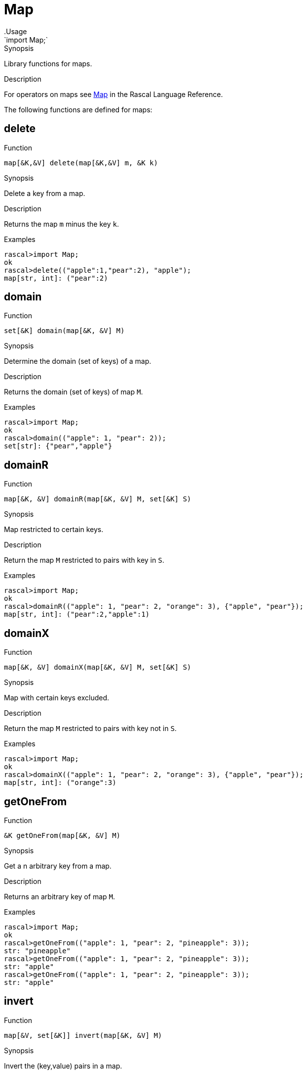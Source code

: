 
[[Prelude-Map]]


[[Prelude-Map]]
# Map
:concept: Prelude/Map
.Usage
`import Map;`


.Synopsis
Library functions for maps.

.Description

For operators on maps see link:{RascalLang}#Values-Map[Map] in the Rascal Language Reference.

The following functions are defined for maps:


[[Map-delete]]
## delete

.Function 
`map[&K,&V] delete(map[&K,&V] m, &K k)`

.Synopsis
Delete a key from a map.

.Description
Returns the map `m` minus the key `k`.

.Examples
[source,rascal-shell]
----
rascal>import Map;
ok
rascal>delete(("apple":1,"pear":2), "apple");
map[str, int]: ("pear":2)
----

[[Map-domain]]
## domain

.Function 
`set[&K] domain(map[&K, &V] M)`

.Synopsis
Determine the domain (set of keys) of a map.

.Description
Returns the domain (set of keys) of map `M`.

.Examples
[source,rascal-shell]
----
rascal>import Map;
ok
rascal>domain(("apple": 1, "pear": 2));
set[str]: {"pear","apple"}
----

[[Map-domainR]]
## domainR

.Function 
`map[&K, &V] domainR(map[&K, &V] M, set[&K] S)`

.Synopsis
Map restricted to certain keys.

.Description
Return the map `M` restricted to pairs with key in `S`.

.Examples
[source,rascal-shell]
----
rascal>import Map;
ok
rascal>domainR(("apple": 1, "pear": 2, "orange": 3), {"apple", "pear"});
map[str, int]: ("pear":2,"apple":1)
----

[[Map-domainX]]
## domainX

.Function 
`map[&K, &V] domainX(map[&K, &V] M, set[&K] S)`

.Synopsis
Map with certain keys excluded.

.Description
Return the map `M` restricted to pairs with key not in `S`.

.Examples
[source,rascal-shell]
----
rascal>import Map;
ok
rascal>domainX(("apple": 1, "pear": 2, "orange": 3), {"apple", "pear"});
map[str, int]: ("orange":3)
----

[[Map-getOneFrom]]
## getOneFrom

.Function 
`&K getOneFrom(map[&K, &V] M)`

.Synopsis
Get a n arbitrary key from a map.

.Description
Returns an arbitrary key of map `M`.

.Examples
[source,rascal-shell]
----
rascal>import Map;
ok
rascal>getOneFrom(("apple": 1, "pear": 2, "pineapple": 3));
str: "pineapple"
rascal>getOneFrom(("apple": 1, "pear": 2, "pineapple": 3));
str: "apple"
rascal>getOneFrom(("apple": 1, "pear": 2, "pineapple": 3));
str: "apple"
----

[[Map-invert]]
## invert

.Function 
`map[&V, set[&K]] invert(map[&K, &V] M)`

.Synopsis
Invert the (key,value) pairs in a map.

.Description
Returns inverted map in which each value in the old map `M` is associated with a set of key values from the old map.
Also see <<invertUnique>>.

.Examples
[source,rascal-shell]
----
rascal>import Map;
ok
rascal>invert(("apple": 1, "pear": 2, "orange": 1));
map[int, set[str]]: (
  1:{"orange","apple"},
  2:{"pear"}
)
----

[[Map-invertUnique]]
## invertUnique

.Function 
`map[&V, &K] invertUnique(map[&K, &V] M)`

.Synopsis
Invert the (key,value) pairs in a map.

.Description
Returns a map with key and value inverted; the result should be a map.
If the initial map contains duplicate values,
the `MultipleKey` exception is raised since
an attempt is made to create a map where more than one 
value would be associated with the same key.

Also see <<Map-invert>> and <<Prelude-Exception>>.

.Examples
[source,rascal-shell-error]
----
rascal>import Map;
ok
rascal>invertUnique(("apple": 1, "pear": 2, "orange": 3));
map[int, str]: (1:"apple",3:"orange",2:"pear")
----
Here is an examples that generates an exception:
[source,rascal-shell-error]
----
rascal>invertUnique(("apple": 1, "pear": 2, "orange": 1));
MultipleKey(1)
Call stack (most recent first):
	invertUnique(("pear":2,"orange":1,"apple":1), {}) at |std:///Map.rsc|(2804,742,<130,0>,<156,54>)
	main([]) at |test-modules:///ConsoleInput.rsc|(48,50,<4,15>,<4,65>)

ok
----

[[Map-isEmpty]]
## isEmpty

.Function 
`bool isEmpty(map[&K, &V] M)`

.Synopsis
Test whether a map is empty.

.Description
Returns `true` if map `M` is empty, and `false` otherwise.

.Examples
[source,rascal-shell]
----
rascal>import Map;
ok
rascal>isEmpty(());
bool: true
rascal>isEmpty(("apple": 1, "pear": 2, "orange": 3));
bool: false
----

[[Map-mapper]]
## mapper

.Function 
`map[&K, &V] mapper(map[&K, &V] M, &L (&K) F, &W (&V) G)`

.Synopsis
Apply a function to all (key, value) pairs in a map.

.Description
Apply the functions `F` and `G` to each key/value pair in a map and return the transformed map.

.Examples
[source,rascal-shell]
----
rascal>import Map;
ok
rascal>str prefix(str s) { return "X" + s; }
ok
rascal>int incr(int x) { return x + 1; }
ok
rascal>mapper(("apple": 1, "pear": 2, "orange": 3), prefix, incr);
map[str, int]: ("Xapple":2,"Xorange":4,"Xpear":3)
----

[[Map-range]]
## range

.Function 
`set[&V] range(map[&K, &V] M)`

.Synopsis
The range (set of values that correspond to its keys) of a map.

.Description
Returns the range (set of values) of map `M`.

.Examples
[source,rascal-shell]
----
rascal>import Map;
ok
rascal>range(("apple": 1, "pear": 2));
set[int]: {1,2}
----

[[Map-rangeR]]
## rangeR

.Function 
`map[&K, &V] rangeR(map[&K, &V] M, set[&V] S)`

.Synopsis
Map restricted to certain values in (key,values) pairs.

.Description
Returns the map restricted to pairs with values in `S`.

.Examples
[source,rascal-shell]
----
rascal>import Map;
ok
rascal>rangeR(("apple": 1, "pear": 2, "orange": 3), {2, 3});
map[str, int]: ("pear":2,"orange":3)
----

[[Map-rangeX]]
## rangeX

.Function 
`map[&K, &V] rangeX(map[&K, &V] M, set[&V] S)`

.Synopsis
Map with certain values in (key,value) pairs excluded.

.Description
Returns the map restricted to pairs with values not in `S`.

.Examples
[source,rascal-shell]
----
rascal>import Map;
ok
rascal>rangeX(("apple": 1, "pear": 2, "orange": 3), {2, 3});
map[str, int]: ("apple":1)
----

[[Map-size]]
## size

.Function 
`int size(map[&K, &V] M)`

.Synopsis
Number of (key, value) pairs in a map.

.Description
Returns the number of pairs in map `M`.

.Examples
[source,rascal-shell]
----
rascal>import Map;
ok
rascal>size(("apple": 1, "pear": 2, "orange": 3));
int: 3
----

[[Map-toList]]
## toList

.Function 
`list[tuple[&K, &V]] toList(map[&K, &V] M)`

.Synopsis
Convert a map to a list of tuples.

.Examples
[source,rascal-shell]
----
rascal>import Map;
ok
rascal>toList(("apple": 1, "pear": 2, "orange": 3));
lrel[str,int]: [
  <"apple",1>,
  <"orange",3>,
  <"pear",2>
]
----

[[Map-toRel]]
## toRel

.Function 
* `rel[&K,&V] toRel(map[&K,set[&V]] M)`
          * `rel[&K,&V] toRel(map[&K,list[&V]] M)`
          * `default java rel[&K, &V] toRel(map[&K, &V] M)`
          

.Synopsis
Convert a map to a relation.

.Examples
[source,rascal-shell]
----
rascal>import Map;
ok
rascal>toRel(("apple": 1, "pear": 2, "orange": 3));
rel[str,int]: {
  <"apple",1>,
  <"pear",2>,
  <"orange",3>
}
----

[[Map-toString]]
## toString

.Function 
`str toString(map[&K, &V] M)`

.Synopsis
Convert a map to a string.

.Examples
[source,rascal-shell]
----
rascal>import Map;
ok
rascal>toString(("apple": 1, "pear": 2, "orange": 3));
str: "(\"pear\":2,\"orange\":3,\"apple\":1)"
----

[[Map-itoString]]
## itoString

.Function 
`str itoString(map[&K, &V] M)`

.Synopsis
Convert a map to a indented string.

.Examples
[source,rascal-shell]
----
rascal>import Map;
ok
rascal>itoString(("apple": 1, "pear": 2, "orange": 3));
str: "(\"pear\":2,\"orange\":3,\"apple\":1)"
----

:leveloffset: +1

:leveloffset: -1